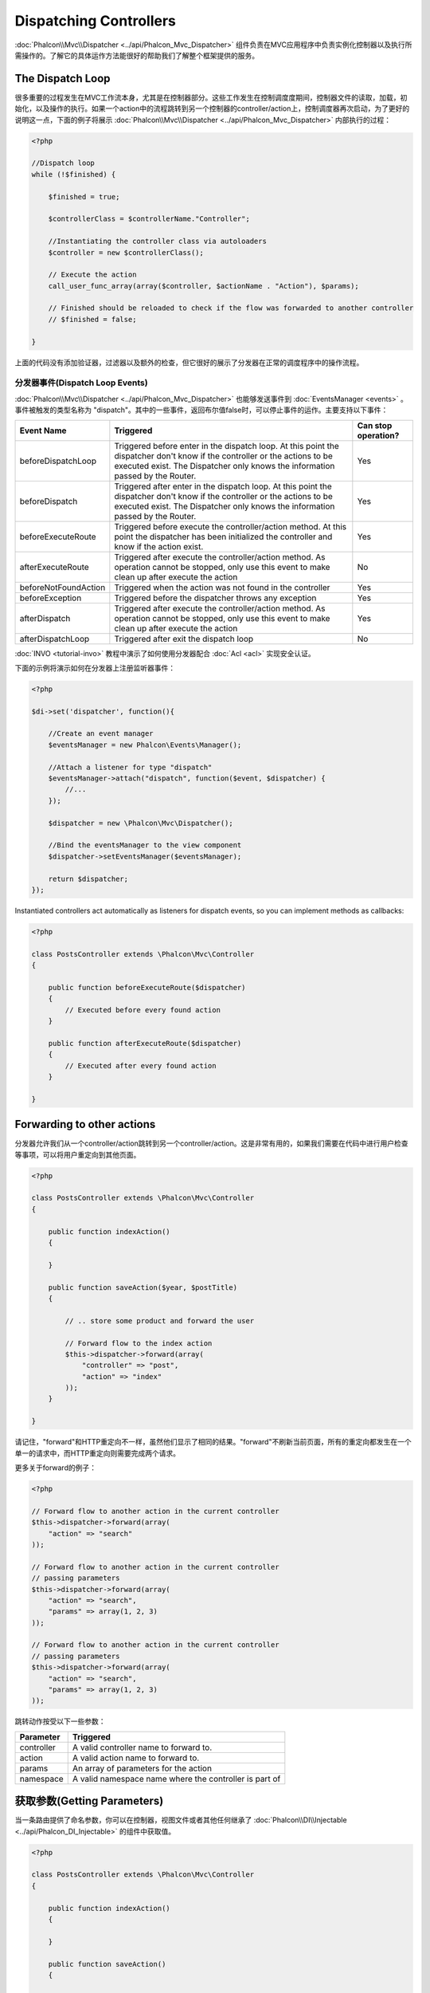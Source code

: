 Dispatching Controllers
=======================
:doc:`Phalcon\\Mvc\\Dispatcher <../api/Phalcon_Mvc_Dispatcher>` 组件负责在MVC应用程序中负责实例化控制器以及执行所需操作的。了解它的具体运作方法能很好的帮助我们了解整个框架提供的服务。

The Dispatch Loop
-----------------
很多重要的过程发生在MVC工作流本身，尤其是在控制器部分。这些工作发生在控制调度度期间，控制器文件的读取，加载，初始化，以及操作的执行。如果一个action中的流程跳转到另一个控制器的controller/action上，控制调度器再次启动，为了更好的说明这一点，下面的例子将展示  :doc:`Phalcon\\Mvc\\Dispatcher <../api/Phalcon_Mvc_Dispatcher>` 内部执行的过程：

.. code-block:: php

    <?php

    //Dispatch loop
    while (!$finished) {

        $finished = true;

        $controllerClass = $controllerName."Controller";

        //Instantiating the controller class via autoloaders
        $controller = new $controllerClass();

        // Execute the action
        call_user_func_array(array($controller, $actionName . "Action"), $params);

        // Finished should be reloaded to check if the flow was forwarded to another controller
        // $finished = false;

    }

上面的代码没有添加验证器，过滤器以及额外的检查，但它很好的展示了分发器在正常的调度程序中的操作流程。

分发器事件(Dispatch Loop Events)
^^^^^^^^^^^^^^^^^^^^^^^^^^^^^^^^^^^^^^^^
:doc:`Phalcon\\Mvc\\Dispatcher <../api/Phalcon_Mvc_Dispatcher>` 也能够发送事件到  :doc:`EventsManager <events>` 。事件被触发的类型名称为 "dispatch"。其中的一些事件，返回布尔值false时，可以停止事件的运作。主要支持以下事件：

+----------------------+-------------------------------------------------------------------------------------------------------------------------------------------------------------------------------------------------------------+---------------------+
| Event Name           | Triggered                                                                                                                                                                                                   | Can stop operation? |
+======================+=============================================================================================================================================================================================================+=====================+
| beforeDispatchLoop   | Triggered before enter in the dispatch loop. At this point the dispatcher don't know if the controller or the actions to be executed exist. The Dispatcher only knows the information passed by the Router. | Yes                 |
+----------------------+-------------------------------------------------------------------------------------------------------------------------------------------------------------------------------------------------------------+---------------------+
| beforeDispatch       | Triggered after enter in the dispatch loop. At this point the dispatcher don't know if the controller or the actions to be executed exist. The Dispatcher only knows the information passed by the Router.  | Yes                 |
+----------------------+-------------------------------------------------------------------------------------------------------------------------------------------------------------------------------------------------------------+---------------------+
| beforeExecuteRoute   | Triggered before execute the controller/action method. At this point the dispatcher has been initialized the controller and know if the action exist.                                                       | Yes                 |
+----------------------+-------------------------------------------------------------------------------------------------------------------------------------------------------------------------------------------------------------+---------------------+
| afterExecuteRoute    | Triggered after execute the controller/action method. As operation cannot be stopped, only use this event to make clean up after execute the action                                                         | No                  |
+----------------------+-------------------------------------------------------------------------------------------------------------------------------------------------------------------------------------------------------------+---------------------+
| beforeNotFoundAction | Triggered when the action was not found in the controller                                                                                                                                                   | Yes                 |
+----------------------+-------------------------------------------------------------------------------------------------------------------------------------------------------------------------------------------------------------+---------------------+
| beforeException      | Triggered before the dispatcher throws any exception                                                                                                                                                        | Yes                 |
+----------------------+-------------------------------------------------------------------------------------------------------------------------------------------------------------------------------------------------------------+---------------------+
| afterDispatch        | Triggered after execute the controller/action method. As operation cannot be stopped, only use this event to make clean up after execute the action                                                         | Yes                 |
+----------------------+-------------------------------------------------------------------------------------------------------------------------------------------------------------------------------------------------------------+---------------------+
| afterDispatchLoop    | Triggered after exit the dispatch loop                                                                                                                                                                      | No                  |
+----------------------+-------------------------------------------------------------------------------------------------------------------------------------------------------------------------------------------------------------+---------------------+

:doc:`INVO <tutorial-invo>` 教程中演示了如何使用分发器配合 :doc:`Acl <acl>` 实现安全认证。

下面的示例将演示如何在分发器上注册监听器事件：

.. code-block:: php

    <?php

    $di->set('dispatcher', function(){

        //Create an event manager
        $eventsManager = new Phalcon\Events\Manager();

        //Attach a listener for type "dispatch"
        $eventsManager->attach("dispatch", function($event, $dispatcher) {
            //...
        });

        $dispatcher = new \Phalcon\Mvc\Dispatcher();

        //Bind the eventsManager to the view component
        $dispatcher->setEventsManager($eventsManager);

        return $dispatcher;
    });

Instantiated controllers act automatically as listeners for dispatch events, so you can implement methods as callbacks:

.. code-block:: php

    <?php

    class PostsController extends \Phalcon\Mvc\Controller
    {

        public function beforeExecuteRoute($dispatcher)
        {
            // Executed before every found action
        }

        public function afterExecuteRoute($dispatcher)
        {
            // Executed after every found action
        }

    }

Forwarding to other actions
---------------------------
分发器允许我们从一个controller/action跳转到另一个controller/action。这是非常有用的，如果我们需要在代码中进行用户检查等事项，可以将用户重定向到其他页面。

.. code-block:: php

    <?php

    class PostsController extends \Phalcon\Mvc\Controller
    {

        public function indexAction()
        {

        }

        public function saveAction($year, $postTitle)
        {

            // .. store some product and forward the user

            // Forward flow to the index action
            $this->dispatcher->forward(array(
                "controller" => "post",
                "action" => "index"
            ));
        }

    }

请记住，"forward"和HTTP重定向不一样，虽然他们显示了相同的结果。"forward"不刷新当前页面，所有的重定向都发生在一个单一的请求中，而HTTP重定向则需要完成两个请求。

更多关于forward的例子：

.. code-block:: php

    <?php

    // Forward flow to another action in the current controller
    $this->dispatcher->forward(array(
        "action" => "search"
    ));

    // Forward flow to another action in the current controller
    // passing parameters
    $this->dispatcher->forward(array(
        "action" => "search",
        "params" => array(1, 2, 3)
    ));

    // Forward flow to another action in the current controller
    // passing parameters
    $this->dispatcher->forward(array(
        "action" => "search",
        "params" => array(1, 2, 3)
    ));

跳转动作按受以下一些参数：

+----------------+--------------------------------------------------------+
| Parameter      | Triggered                                              |
+================+========================================================+
| controller     | A valid controller name to forward to.                 |
+----------------+--------------------------------------------------------+
| action         | A valid action name to forward to.                     |
+----------------+--------------------------------------------------------+
| params         | An array of parameters for the action                  |
+----------------+--------------------------------------------------------+
| namespace      | A valid namespace name where the controller is part of |
+----------------+--------------------------------------------------------+

获取参数(Getting Parameters)
-----------------------------------------
当一条路由提供了命名参数，你可以在控制器，视图文件或者其他任何继承了 :doc:`Phalcon\\DI\\Injectable <../api/Phalcon_DI_Injectable>` 的组件中获取值。

.. code-block:: php

    <?php

    class PostsController extends \Phalcon\Mvc\Controller
    {

        public function indexAction()
        {

        }

        public function saveAction()
        {

            // Get the post's title passed in the URL as parameter
            $title = $this->dispatcher->getParam("title");

            // Get the post's year passed in the URL as parameter
            // also filtering it
            $year = $this->dispatcher->getParam("year", "int");
        }

    }

Handling Not-Found Exceptions
-----------------------------
使用  :doc:`EventsManager <events>` ，插入一个挂钩点，以使在controller/action不存在的时候，抛出一个异常信息。

.. code-block:: php

    <?php

    $di->setShared('dispatcher', function() {

        //Create/Get an EventManager
        $eventsManager = new Phalcon\Events\Manager();

        //Attach a listener
        $eventsManager->attach("dispatch", function($event, $dispatcher, $exception) {

            //The controller exists but the action not
            if ($event->getType() == 'beforeNotFoundAction') {
                $dispatcher->forward(array(
                    'controller' => 'index',
                    'action' => 'show404'
                ));
                return false;
            }

            //Alternative way, controller or action doesn't exist
            if ($event->getType() == 'beforeException') {
                switch ($exception->getCode()) {
                    case Phalcon\Dispatcher::EXCEPTION_HANDLER_NOT_FOUND:
                    case Phalcon\Dispatcher::EXCEPTION_ACTION_NOT_FOUND:
                        $dispatcher->forward(array(
                            'controller' => 'index',
                            'action' => 'show404'
                        ));
                        return false;
                }
            }
        });

        $dispatcher = new Phalcon\Mvc\Dispatcher();

        //Bind the EventsManager to the dispatcher
        $dispatcher->setEventsManager($eventsManager);

        return $dispatcher;
    });

实现自定义分发器(Implementing your own Dispatcher)
------------------------------------------------------------------
通过实现 :doc:`Phalcon\\Mvc\\DispatcherInterface <../api/Phalcon_Mvc_DispatcherInterface>` 接口文件可以在Phalcon中创建一个自定义的分发器。